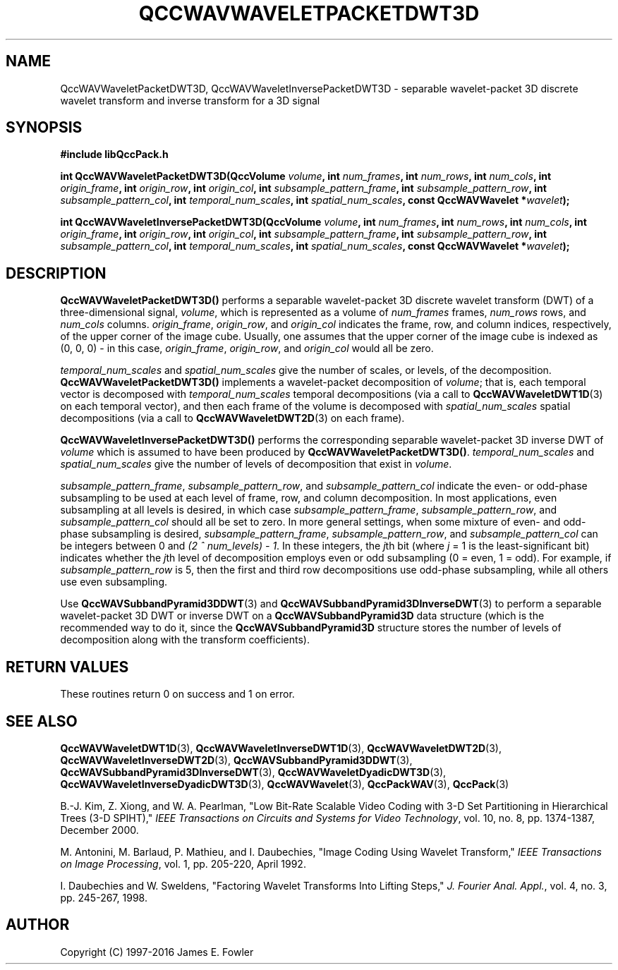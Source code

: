 .TH QCCWAVWAVELETPACKETDWT3D 3 "QCCPACK" ""
.SH NAME
QccWAVWaveletPacketDWT3D, QccWAVWaveletInversePacketDWT3D \- 
separable wavelet-packet 3D discrete wavelet transform and
inverse transform for a 3D signal
.SH SYNOPSIS
.B #include "libQccPack.h"
.sp
.BI "int QccWAVWaveletPacketDWT3D(QccVolume " volume ", int " num_frames ", int " num_rows ", int " num_cols ", int " origin_frame ", int " origin_row ", int " origin_col ", int " subsample_pattern_frame ", int " subsample_pattern_row ", int " subsample_pattern_col ", int " temporal_num_scales ", int " spatial_num_scales ", const QccWAVWavelet *" wavelet );
.sp
.BI "int QccWAVWaveletInversePacketDWT3D(QccVolume " volume ", int " num_frames ", int " num_rows ", int " num_cols ", int " origin_frame ", int " origin_row ", int " origin_col ", int " subsample_pattern_frame ", int " subsample_pattern_row ", int " subsample_pattern_col ", int " temporal_num_scales ", int " spatial_num_scales ", const QccWAVWavelet *" wavelet );
.SH DESCRIPTION
.B QccWAVWaveletPacketDWT3D()
performs a separable wavelet-packet 3D
discrete wavelet transform (DWT) of a three-dimensional signal,
.IR volume ,
which is represented as a volume of
.IR num_frames
frames,
.IR num_rows 
rows, and
.I num_cols
columns.
.IR origin_frame ,
.IR origin_row ,
and
.I origin_col
indicates the frame, row, and column indices, respectively, of the upper
corner of the image cube.
Usually, one assumes that the upper corner of the image cube is
indexed as (0, 0, 0) - in this case, 
.IR origin_frame ,
.IR origin_row ,
and
.I origin_col
would all be zero.
.LP
.I temporal_num_scales
and
.I spatial_num_scales
give the number of scales, or levels, of the decomposition.
.BR QccWAVWaveletPacketDWT3D()
implements a wavelet-packet decomposition of
.IR volume ;
that is, 
each temporal vector is decomposed with
.I temporal_num_scales
temporal decompositions (via a call to
.BR QccWAVWaveletDWT1D (3)
on each temporal vector),
and then each frame of the volume is decomposed with
.I spatial_num_scales
spatial decompositions (via a call to
.BR QccWAVWaveletDWT2D (3)
on each frame).
.LP
.B QccWAVWaveletInversePacketDWT3D()
performs the corresponding separable wavelet-packet 3D inverse DWT of
.IR volume
which is assumed to have been produced
by
.BR QccWAVWaveletPacketDWT3D() .
.I temporal_num_scales
and
.I spatial_num_scales
give the number of levels of decomposition that exist in
.IR volume .
.LP
.IR subsample_pattern_frame ,
.IR subsample_pattern_row ,
and
.I subsample_pattern_col
indicate the even- or odd-phase subsampling to be used at each level
of frame, row, and column decomposition.
In most applications, even subsampling at all
levels is desired, in which case 
.IR subsample_pattern_frame ,
.IR subsample_pattern_row ,
and
.I subsample_pattern_col
should all be set to zero.
In more general settings, when some mixture of even- and odd-phase subsampling
is desired, 
.IR subsample_pattern_frame ,
.IR subsample_pattern_row ,
and
.I subsample_pattern_col
can be integers between 0 and
.IR "(2 ^ num_levels) - 1" .
In these integers, the 
.IR j th
bit (where
.I j
= 1 is the least-significant bit) indicates whether the
.IR j th
level of decomposition employs
even or odd subsampling (0 = even, 1 = odd).
For example, if
.I subsample_pattern_row
is 5, then the first and third row decompositions use odd-phase
subsampling, while all others use even subsampling.
.LP
Use
.BR QccWAVSubbandPyramid3DDWT (3)
and
.BR QccWAVSubbandPyramid3DInverseDWT (3)
to perform a separable wavelet-packet 3D DWT or inverse DWT on a
.B QccWAVSubbandPyramid3D
data structure (which is the recommended way to do it, since the
.B QccWAVSubbandPyramid3D
structure stores the number of levels of decomposition along with
the transform coefficients).
.SH "RETURN VALUES"
These routines
return 0 on success and 1 on error.
.SH "SEE ALSO"
.BR QccWAVWaveletDWT1D (3),
.BR QccWAVWaveletInverseDWT1D (3),
.BR QccWAVWaveletDWT2D (3),
.BR QccWAVWaveletInverseDWT2D (3),
.BR QccWAVSubbandPyramid3DDWT (3),
.BR QccWAVSubbandPyramid3DInverseDWT (3),
.BR QccWAVWaveletDyadicDWT3D (3),
.BR QccWAVWaveletInverseDyadicDWT3D (3),
.BR QccWAVWavelet (3),
.BR QccPackWAV (3),
.BR QccPack (3)
.LP
B.-J. Kim, Z. Xiong, and W. A. Pearlman,
"Low Bit-Rate Scalable Video Coding with 3-D Set Partitioning
in Hierarchical Trees (3-D SPIHT),"
.IR "IEEE Transactions on Circuits and Systems for Video Technology" ,
vol. 10, no. 8, pp. 1374-1387, December 2000.
.LP
M. Antonini, M. Barlaud, P. Mathieu, and I. Daubechies,
"Image Coding Using Wavelet Transform,"
.IR "IEEE Transactions on Image Processing" ,
vol. 1, pp. 205-220, April 1992.
.LP
I. Daubechies and W. Sweldens,
"Factoring Wavelet Transforms Into Lifting Steps,"
.IR "J. Fourier Anal. Appl." ,
vol. 4, no. 3, pp. 245-267, 1998.
.SH AUTHOR
Copyright (C) 1997-2016  James E. Fowler
.\"  The programs herein are free software; you can redistribute them an.or
.\"  modify them under the terms of the GNU General Public License
.\"  as published by the Free Software Foundation; either version 2
.\"  of the License, or (at your option) any later version.
.\"  
.\"  These programs are distributed in the hope that they will be useful,
.\"  but WITHOUT ANY WARRANTY; without even the implied warranty of
.\"  MERCHANTABILITY or FITNESS FOR A PARTICULAR PURPOSE.  See the
.\"  GNU General Public License for more details.
.\"  
.\"  You should have received a copy of the GNU General Public License
.\"  along with these programs; if not, write to the Free Software
.\"  Foundation, Inc., 675 Mass Ave, Cambridge, MA 02139, USA.



